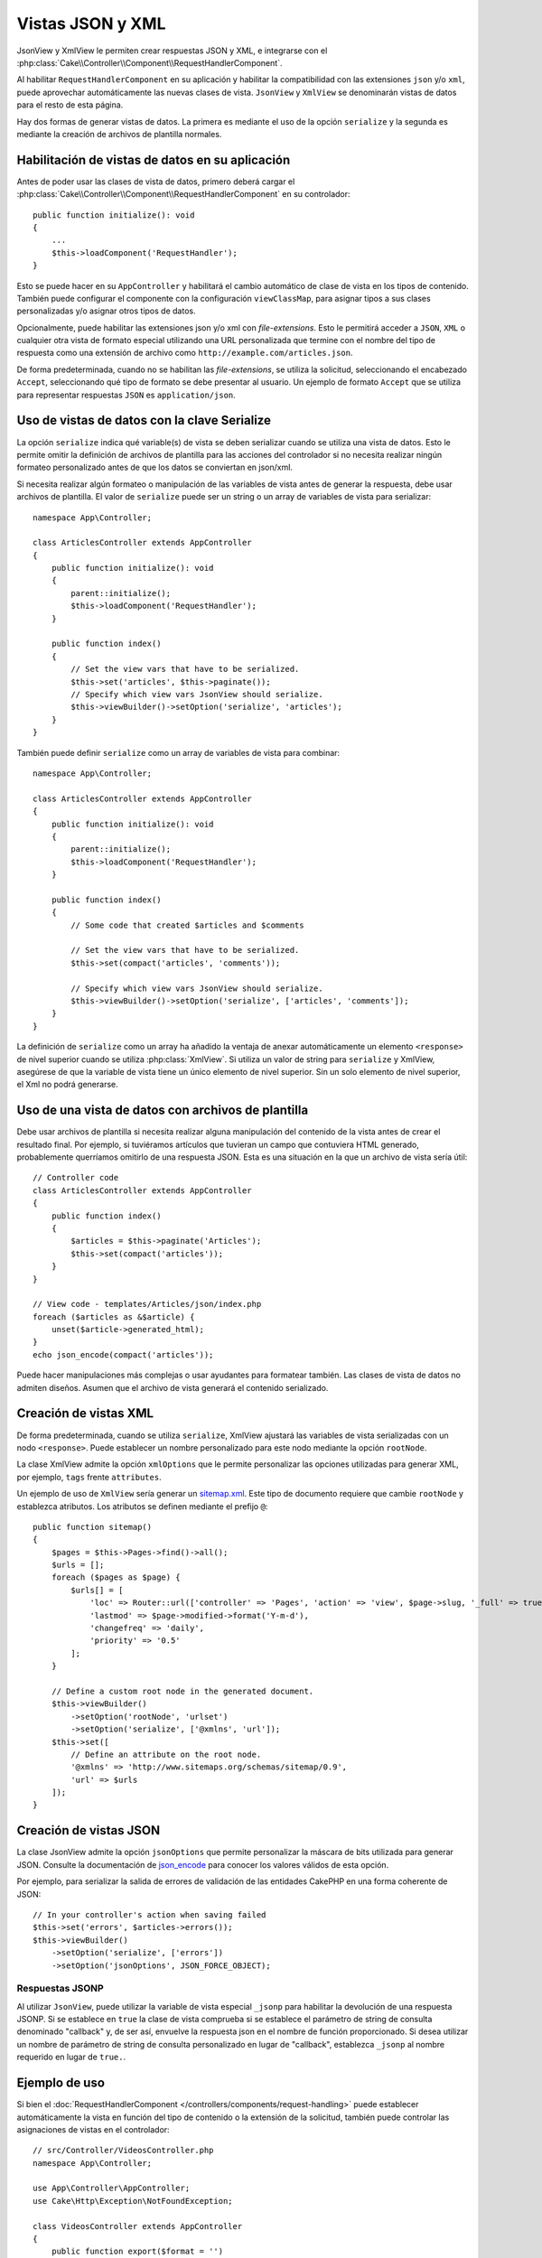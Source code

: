 Vistas JSON y XML
#################

JsonView y XmlView le permiten crear respuestas JSON y XML, e integrarse con el
:php:class:`Cake\\Controller\\Component\\RequestHandlerComponent`.

Al habilitar ``RequestHandlerComponent`` en su aplicación y habilitar la
compatibilidad con las extensiones ``json`` y/o ``xml``, puede aprovechar
automáticamente las nuevas clases de vista. ``JsonView`` y ``XmlView`` se
denominarán vistas de datos para el resto de esta página.

Hay dos formas de generar vistas de datos. La primera es mediante el uso de
la opción ``serialize`` y la segunda es mediante la creación de archivos de
plantilla normales.

Habilitación de vistas de datos en su aplicación
================================================

Antes de poder usar las clases de vista de datos, primero deberá cargar el
:php:class:`Cake\\Controller\\Component\\RequestHandlerComponent` en su
controlador::

    public function initialize(): void
    {
        ...
        $this->loadComponent('RequestHandler');
    }

Esto se puede hacer en su ``AppController`` y habilitará el cambio automático de
clase de vista en los tipos de contenido. También puede configurar el componente
con la configuración ``viewClassMap``, para asignar tipos a sus clases
personalizadas y/o asignar otros tipos de datos.

Opcionalmente, puede habilitar las extensiones json y/o xml con
`file-extensions`. Esto le permitirá acceder a ``JSON``, ``XML`` o cualquier
otra vista de formato especial utilizando una URL personalizada que termine con
el nombre del tipo de respuesta como una extensión de archivo como
``http://example.com/articles.json``.

De forma predeterminada, cuando no se habilitan las `file-extensions`, se
utiliza la solicitud, seleccionando el encabezado ``Accept``, seleccionando qué
tipo de formato se debe presentar al usuario. Un ejemplo de formato ``Accept``
que se utiliza para representar respuestas ``JSON`` es ``application/json``.

Uso de vistas de datos con la clave Serialize
=============================================

La opción ``serialize`` indica qué variable(s) de vista se deben serializar
cuando se utiliza una vista de datos. Esto le permite omitir la definición de
archivos de plantilla para las acciones del controlador si no necesita realizar
ningún formateo personalizado antes de que los datos se conviertan en json/xml.

Si necesita realizar algún formateo o manipulación de las variables de vista
antes de generar la respuesta, debe usar archivos de plantilla. El valor de
``serialize`` puede ser un string o un array de variables de vista para
serializar::

    namespace App\Controller;

    class ArticlesController extends AppController
    {
        public function initialize(): void
        {
            parent::initialize();
            $this->loadComponent('RequestHandler');
        }

        public function index()
        {
            // Set the view vars that have to be serialized.
            $this->set('articles', $this->paginate());
            // Specify which view vars JsonView should serialize.
            $this->viewBuilder()->setOption('serialize', 'articles');
        }
    }

También puede definir ``serialize`` como un array de variables de vista para
combinar::

    namespace App\Controller;

    class ArticlesController extends AppController
    {
        public function initialize(): void
        {
            parent::initialize();
            $this->loadComponent('RequestHandler');
        }

        public function index()
        {
            // Some code that created $articles and $comments

            // Set the view vars that have to be serialized.
            $this->set(compact('articles', 'comments'));

            // Specify which view vars JsonView should serialize.
            $this->viewBuilder()->setOption('serialize', ['articles', 'comments']);
        }
    }

La definición de ``serialize`` como un array ha añadido la ventaja de anexar
automáticamente un elemento ``<response>`` de nivel superior cuando se utiliza
:php:class:`XmlView`. Si utiliza un valor de string para ``serialize`` y XmlView,
asegúrese de que la variable de vista tiene un único elemento de nivel superior.
Sin un solo elemento de nivel superior, el Xml no podrá generarse.

Uso de una vista de datos con archivos de plantilla
===================================================

Debe usar archivos de plantilla si necesita realizar alguna manipulación del
contenido de la vista antes de crear el resultado final. Por ejemplo, si tuviéramos
artículos que tuvieran un campo que contuviera HTML generado, probablemente
querríamos omitirlo de una respuesta JSON. Esta es una situación en la que un archivo
de vista sería útil::

    // Controller code
    class ArticlesController extends AppController
    {
        public function index()
        {
            $articles = $this->paginate('Articles');
            $this->set(compact('articles'));
        }
    }

    // View code - templates/Articles/json/index.php
    foreach ($articles as &$article) {
        unset($article->generated_html);
    }
    echo json_encode(compact('articles'));

Puede hacer manipulaciones más complejas o usar ayudantes para formatear también.
Las clases de vista de datos no admiten diseños. Asumen que el archivo de vista
generará el contenido serializado.

Creación de vistas XML
======================

.. php:class:: XmlView

De forma predeterminada, cuando se utiliza ``serialize``, XmlView ajustará
las variables de vista serializadas con un nodo ``<response>``. Puede
establecer un nombre personalizado para este nodo mediante la opción
``rootNode``.

La clase XmlView admite la opción ``xmlOptions`` que le permite personalizar
las opciones utilizadas para generar XML, por ejemplo, ``tags`` frente
``attributes``.

Un ejemplo de uso de ``XmlView`` sería generar un `sitemap.xml
<https://www.sitemaps.org/protocol.html>`_. Este tipo de documento requiere
que cambie ``rootNode`` y establezca atributos. Los atributos se definen
mediante el prefijo ``@``::

    public function sitemap()
    {
        $pages = $this->Pages->find()->all();
        $urls = [];
        foreach ($pages as $page) {
            $urls[] = [
                'loc' => Router::url(['controller' => 'Pages', 'action' => 'view', $page->slug, '_full' => true]),
                'lastmod' => $page->modified->format('Y-m-d'),
                'changefreq' => 'daily',
                'priority' => '0.5'
            ];
        }

        // Define a custom root node in the generated document.
        $this->viewBuilder()
            ->setOption('rootNode', 'urlset')
            ->setOption('serialize', ['@xmlns', 'url']);
        $this->set([
            // Define an attribute on the root node.
            '@xmlns' => 'http://www.sitemaps.org/schemas/sitemap/0.9',
            'url' => $urls
        ]);
    }

Creación de vistas JSON
=======================

.. php:class:: JsonView

La clase JsonView admite la opción ``jsonOptions`` que permite personalizar
la máscara de bits utilizada para generar JSON. Consulte la documentación de
`json_encode <http://php.net/json_encode>`_ para conocer los valores válidos
de esta opción.

Por ejemplo, para serializar la salida de errores de validación de las entidades
CakePHP en una forma coherente de JSON::

    // In your controller's action when saving failed
    $this->set('errors', $articles->errors());
    $this->viewBuilder()
        ->setOption('serialize', ['errors'])
        ->setOption('jsonOptions', JSON_FORCE_OBJECT);

Respuestas JSONP
----------------

Al utilizar ``JsonView``, puede utilizar la variable de vista especial ``_jsonp``
para habilitar la devolución de una respuesta JSONP. Si se establece en ``true`` la
clase de vista comprueba si se establece el parámetro de string de consulta denominado
"callback" y, de ser así, envuelve la respuesta json en el nombre de función
proporcionado. Si desea utilizar un nombre de parámetro de string de consulta
personalizado en lugar de "callback", establezca ``_jsonp`` al nombre requerido en
lugar de ``true.``.

Ejemplo de uso
==============

Si bien el :doc:`RequestHandlerComponent
</controllers/components/request-handling>` puede establecer automáticamente la
vista en función del tipo de contenido o la extensión de la solicitud, también puede
controlar las asignaciones de vistas en el controlador::

    // src/Controller/VideosController.php
    namespace App\Controller;

    use App\Controller\AppController;
    use Cake\Http\Exception\NotFoundException;

    class VideosController extends AppController
    {
        public function export($format = '')
        {
            $format = strtolower($format);

            // Format to view mapping
            $formats = [
              'xml' => 'Xml',
              'json' => 'Json',
            ];

            // Error on unknown type
            if (!isset($formats[$format])) {
                throw new NotFoundException(__('Unknown format.'));
            }

            // Set Out Format View
            $this->viewBuilder()->setClassName($formats[$format]);

            // Get data
            $videos = $this->Videos->find('latest')->all();

            // Set Data View
            $this->set(compact('videos'));
            $this->viewBuilder()->setOption('serialize', ['videos']);

            // Set Force Download
            return $this->response->withDownload('report-' . date('YmdHis') . '.' . $format);
        }
    }
